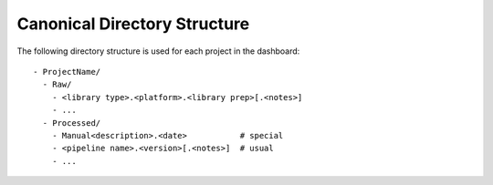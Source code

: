 =============================
Canonical Directory Structure
=============================

The following directory structure is used for each project in the dashboard::

    - ProjectName/
      - Raw/
        - <library type>.<platform>.<library prep>[.<notes>]
        - ...
      - Processed/
        - Manual<description>.<date>           # special
        - <pipeline name>.<version>[.<notes>]  # usual
        - ...
